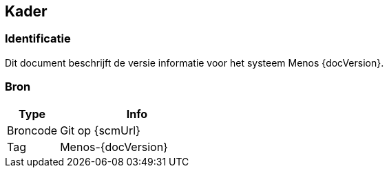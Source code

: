 // WWi Alert SVD, chapter 1, Kader.

== Kader

=== Identificatie

Dit document beschrijft de versie informatie voor het systeem Menos
{docVersion}.

=== Bron

[cols="1,3"]
|===
|Type|Info

|Broncode|Git op {scmUrl}
|Tag|Menos-{docVersion}
|===

<<<
